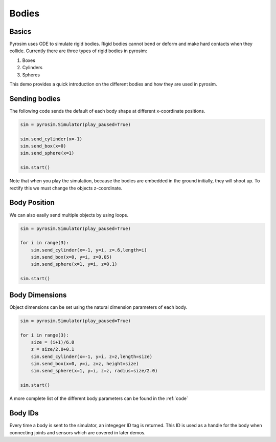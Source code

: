 .. _bodies:

Bodies
======

Basics
------

Pyrosim uses ODE to simulate rigid bodies. Rigid bodies cannot
bend or deform and make hard contacts when they collide.
Currently there are three types of rigid bodies in pyrosim:

#. Boxes
#. Cylinders
#. Spheres

This demo provides a quick introduction on the different bodies
and how they are used in pyrosim.


Sending bodies
--------------

The following code sends the default of each body shape
at different x-coordinate positions.

.. code-block:: python
    
    sim = pyrosim.Simulator(play_paused=True)

    sim.send_cylinder(x=-1)
    sim.send_box(x=0)
    sim.send_sphere(x=1)

    sim.start()

.. image:: /img/bodies-init.png
    :alt: Empty simulation
    :align: center
    :width: 300 px
    :height: 300 px

Note that when you play the simulation, because the bodies are embedded
in the ground initially, they will shoot up. To rectify this we must
change the objects z-coordinate. 


Body Position
-------------

We can also easily send multiple objects
by using loops.

.. code-block:: python
    
    sim = pyrosim.Simulator(play_paused=True)

    for i in range(3):
        sim.send_cylinder(x=-1, y=i, z=.6,length=i)
        sim.send_box(x=0, y=i, z=0.05)
        sim.send_sphere(x=1, y=i, z=0.1)

    sim.start()

.. image:: /img/bodies-multiple.png
    :alt: Empty simulation
    :align: center
    :width: 300 px
    :height: 300 px

Body Dimensions
---------------

Object dimensions can be set using the natural dimension parameters
of each body.

.. code-block:: python
    
    sim = pyrosim.Simulator(play_paused=True)

    for i in range(3):
        size = (i+1)/6.0
        z = size/2.0+0.1
        sim.send_cylinder(x=-1, y=i, z=z,length=size)
        sim.send_box(x=0, y=i, z=z, height=size)
        sim.send_sphere(x=1, y=i, z=z, radius=size/2.0)

    sim.start()

.. image:: /img/bodies-size.png
    :alt: Empty simulation
    :align: center
    :width: 300 px
    :height: 300 px

A more complete list of the different body parameters can be found in the :ref:`code`

Body IDs
--------

Every time a body is sent to the simulator, an integeger ID tag is returned.
This ID is used as a handle for the body when connecting joints and sensors 
which are covered in later demos. 

